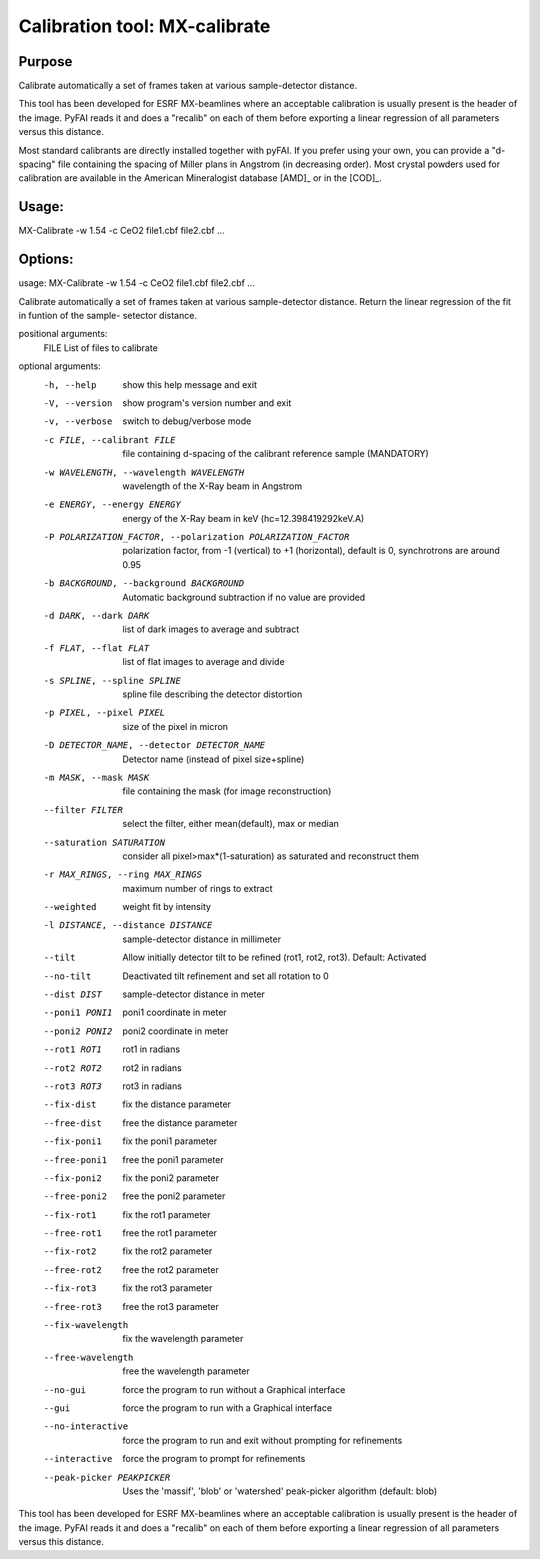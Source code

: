 Calibration tool: MX-calibrate
==============================

Purpose
-------

Calibrate automatically a set of frames taken at various sample-detector distance.

This tool has been developed for ESRF MX-beamlines where an acceptable calibration is
usually present is the header of the image. PyFAI reads it and does a "recalib" on
each of them before exporting a linear regression of all parameters versus this distance.

Most standard calibrants are directly installed together with pyFAI.
If you prefer using your own, you can provide a "d-spacing" file
containing the spacing of Miller plans in Angstrom (in decreasing order).
Most crystal powders used for calibration are available in the American Mineralogist
database [AMD]_ or in the [COD]_.


Usage:
------

MX-Calibrate -w 1.54 -c CeO2 file1.cbf file2.cbf ...

Options:
--------
usage: MX-Calibrate -w 1.54 -c CeO2 file1.cbf file2.cbf ...

Calibrate automatically a set of frames taken at various sample-detector
distance. Return the linear regression of the fit in funtion of the sample-
setector distance.

positional arguments:
  FILE                  List of files to calibrate

optional arguments:
  -h, --help            show this help message and exit
  -V, --version         show program's version number and exit
  -v, --verbose         switch to debug/verbose mode
  -c FILE, --calibrant FILE
                        file containing d-spacing of the calibrant reference
                        sample (MANDATORY)
  -w WAVELENGTH, --wavelength WAVELENGTH
                        wavelength of the X-Ray beam in Angstrom
  -e ENERGY, --energy ENERGY
                        energy of the X-Ray beam in keV (hc=12.398419292keV.A)
  -P POLARIZATION_FACTOR, --polarization POLARIZATION_FACTOR
                        polarization factor, from -1 (vertical) to +1
                        (horizontal), default is 0, synchrotrons are around
                        0.95
  -b BACKGROUND, --background BACKGROUND
                        Automatic background subtraction if no value are
                        provided
  -d DARK, --dark DARK  list of dark images to average and subtract
  -f FLAT, --flat FLAT  list of flat images to average and divide
  -s SPLINE, --spline SPLINE
                        spline file describing the detector distortion
  -p PIXEL, --pixel PIXEL
                        size of the pixel in micron
  -D DETECTOR_NAME, --detector DETECTOR_NAME
                        Detector name (instead of pixel size+spline)
  -m MASK, --mask MASK  file containing the mask (for image reconstruction)
  --filter FILTER       select the filter, either mean(default), max or median
  --saturation SATURATION
                        consider all pixel>max*(1-saturation) as saturated and
                        reconstruct them
  -r MAX_RINGS, --ring MAX_RINGS
                        maximum number of rings to extract
  --weighted            weight fit by intensity
  -l DISTANCE, --distance DISTANCE
                        sample-detector distance in millimeter
  --tilt                Allow initially detector tilt to be refined (rot1,
                        rot2, rot3). Default: Activated
  --no-tilt             Deactivated tilt refinement and set all rotation to 0
  --dist DIST           sample-detector distance in meter
  --poni1 PONI1         poni1 coordinate in meter
  --poni2 PONI2         poni2 coordinate in meter
  --rot1 ROT1           rot1 in radians
  --rot2 ROT2           rot2 in radians
  --rot3 ROT3           rot3 in radians
  --fix-dist            fix the distance parameter
  --free-dist           free the distance parameter
  --fix-poni1           fix the poni1 parameter
  --free-poni1          free the poni1 parameter
  --fix-poni2           fix the poni2 parameter
  --free-poni2          free the poni2 parameter
  --fix-rot1            fix the rot1 parameter
  --free-rot1           free the rot1 parameter
  --fix-rot2            fix the rot2 parameter
  --free-rot2           free the rot2 parameter
  --fix-rot3            fix the rot3 parameter
  --free-rot3           free the rot3 parameter
  --fix-wavelength      fix the wavelength parameter
  --free-wavelength     free the wavelength parameter
  --no-gui              force the program to run without a Graphical interface
  --gui                 force the program to run with a Graphical interface
  --no-interactive      force the program to run and exit without prompting
                        for refinements
  --interactive         force the program to prompt for refinements
  --peak-picker PEAKPICKER
                        Uses the 'massif', 'blob' or 'watershed' peak-picker
                        algorithm (default: blob)

This tool has been developed for ESRF MX-beamlines where an acceptable
calibration is usually present is the header of the image. PyFAI reads it and
does a "recalib" on each of them before exporting a linear regression of all
parameters versus this distance.

.. command-output:: MX-Calibrate --help
    :nostderr:

                        